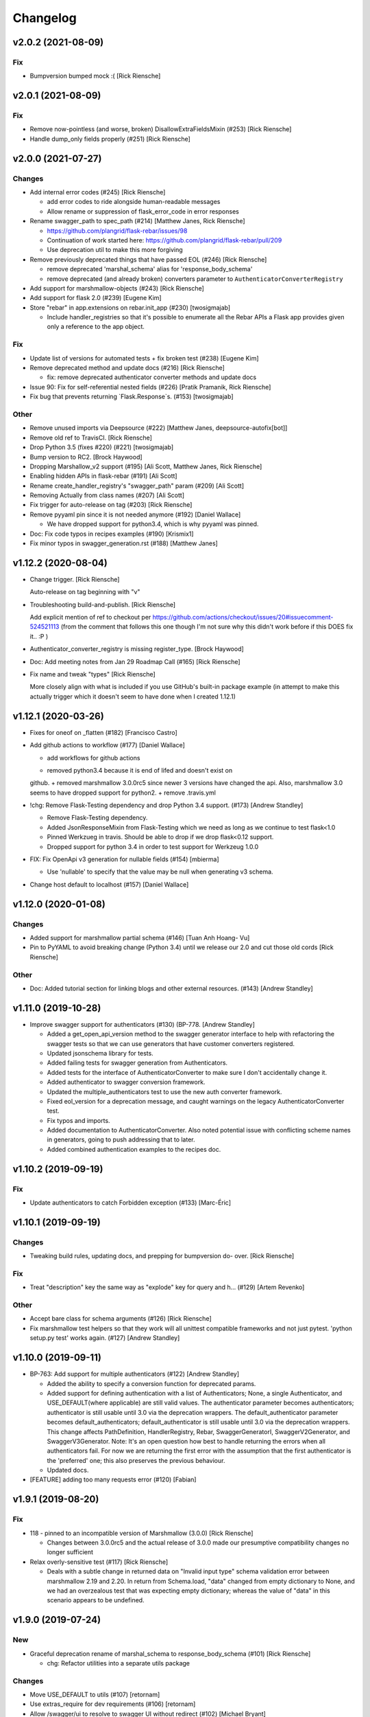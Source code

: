 Changelog
=========


v2.0.2 (2021-08-09)
-------------------

Fix
~~~

- Bumpversion bumped mock :( [Rick Riensche]


v2.0.1 (2021-08-09)
-------------------

Fix
~~~
- Remove now-pointless (and worse, broken) DisallowExtraFieldsMixin
  (#253) [Rick Riensche]
- Handle dump_only fields properly (#251) [Rick Riensche]


v2.0.0 (2021-07-27)
-------------------

Changes
~~~~~~~
- Add internal error codes  (#245) [Rick Riensche]

  * add error codes to ride alongside human-readable messages

  * Allow rename or suppression of flask_error_code in error responses
- Rename swagger_path to spec_path (#214) [Matthew Janes, Rick Riensche]

  * https://github.com/plangrid/flask-rebar/issues/98

  * Continuation of work started here: https://github.com/plangrid/flask-rebar/pull/209

  * Use deprecation util to make this more forgiving
  
- Remove previously deprecated things that have passed EOL (#246) [Rick
  Riensche]

  * remove deprecated 'marshal_schema' alias for 'response_body_schema'

  * remove deprecated (and already broken) converters parameter to ``AuthenticatorConverterRegistry``

- Add support for marshmallow-objects (#243) [Rick Riensche]

- Add support for flask 2.0 (#239) [Eugene Kim]

- Store "rebar" in app.extensions on rebar.init_app (#230) [twosigmajab]

  *  Include handler_registries so that it's possible to enumerate all the Rebar APIs a Flask app provides given only a reference to the app object.


Fix
~~~
- Update list of versions for automated tests + fix broken test (#238)
  [Eugene Kim]

- Remove deprecated method and update docs (#216) [Rick Riensche]

  * fix: remove deprecated authenticator converter methods and update docs

- Issue 90: Fix for self-referential nested fields (#226) [Pratik
  Pramanik, Rick Riensche]

- Fix bug that prevents returning `Flask.Response`s. (#153)
  [twosigmajab]

Other
~~~~~

- Remove unused imports via Deepsource (#222) [Matthew Janes,
  deepsource-autofix[bot]]


- Remove old ref to TravisCI. [Rick Riensche]

- Drop Python 3.5 (fixes #220) (#221) [twosigmajab]
- Bump version to RC2. [Brock Haywood]
- Dropping Marshallow_v2 support (#195) [Ali Scott, Matthew Janes, Rick
  Riensche]


- Enabling hidden APIs in flask-rebar  (#191) [Ali Scott]


- Rename create_handler_registry's "swagger_path" param (#209) [Ali
  Scott]


- Removing Actually from class names (#207) [Ali Scott]

- Fix trigger for auto-release on tag (#203) [Rick Riensche]
- Remove pyyaml pin since it is not needed anymore (#192) [Daniel
  Wallace]

  * We have dropped support for python3.4, which is why pyyaml was pinned.
- Doc: Fix code typos in recipes examples (#190) [Krismix1]
- Fix minor typos in swagger_generation.rst (#188) [Matthew Janes]


v1.12.2 (2020-08-04)
--------------------
- Change trigger. [Rick Riensche]

  Auto-release on tag beginning with "v"
- Troubleshooting build-and-publish. [Rick Riensche]

  Add explicit mention of ref to checkout per https://github.com/actions/checkout/issues/20#issuecomment-524521113 (from the comment that follows this one though I'm not sure why this didn't work before if this DOES fix it.. :P )
- Authenticator_converter_registry is missing register_type. [Brock
  Haywood]
- Doc: Add meeting notes from Jan 29 Roadmap Call (#165) [Rick Riensche]
- Fix name and tweak "types" [Rick Riensche]

  More closely align with what is included if you use GitHub's built-in package example (in attempt to make this actually trigger which it doesn't seem to have done when I created 1.12.1)


v1.12.1 (2020-03-26)
--------------------
- Fixes for oneof on _flatten (#182) [Francisco Castro]
- Add github actions to workflow (#177) [Daniel Wallace]

  * add workflows for github actions
  + removed python3.4 because it is end of lifed and doesn't exist on
  github.
  + removed marshmallow 3.0.0rc5 since newer 3 versions have changed
  the api.  Also, marshmallow 3.0 seems to have dropped support for
  python2.
  + remove .travis.yml
- !chg: Remove Flask-Testing dependency and drop Python 3.4 support.
  (#173) [Andrew Standley]

  * Remove Flask-Testing dependency.
  * Added JsonResponseMixin from Flask-Testing which we need as long as we continue to test flask<1.0
  * Pinned Werkzueg in travis. Should be able to drop if we drop flask<0.12 support.
  * Dropped support for python 3.4 in order to test support for Werkzeug 1.0.0
- FIX: Fix OpenApi v3 generation for nullable fields (#154) [mbierma]

  * Use 'nullable' to specify that the value may be null when generating v3 schema.
- Change host default to localhost (#157) [Daniel Wallace]


v1.12.0 (2020-01-08)
--------------------

Changes
~~~~~~~
- Added support for marshmallow partial schema (#146) [Tuan Anh Hoang-
  Vu]

- Pin to PyYAML to avoid breaking change (Python 3.4) until we release our 2.0 and cut those old cords [Rick Riensche]

Other
~~~~~
- Doc: Added tutorial section for linking blogs and other external
  resources. (#143) [Andrew Standley]


v1.11.0 (2019-10-28)
--------------------
- Improve swagger support for authenticators (#130) (BP-778. [Andrew
  Standley]

  * Added a get_open_api_version method to the swagger generator interface to help with refactoring the swagger tests so that we can use generators that have customer converters registered.

  * Updated jsonschema library for tests.

  * Added failing tests for swagger generation from Authenticators.

  * Added tests for the interface of AuthenticatorConverter to make sure I don't accidentally change it.

  * Added authenticator to swagger conversion framework.

  * Updated the multiple_authenticators test to use the new auth converter framework.

  * Fixed eol_version for a deprecation message, and caught warnings on the legacy AuthenticatorConverter test.

  * Fix typos and imports.

  * Added documentation to AuthenticatorConverter. Also noted potential issue with conflicting scheme names in generators, going to push addressing that to later.

  * Added combined authentication examples to the recipes doc.


v1.10.2 (2019-09-19)
--------------------

Fix
~~~
- Update authenticators to catch Forbidden exception (#133) [Marc-Éric]


v1.10.1 (2019-09-19)
--------------------

Changes
~~~~~~~
- Tweaking build rules, updating docs, and prepping for bumpversion do-
  over. [Rick Riensche]

Fix
~~~
- Treat "description" key the same way as "explode" key for query and h…
  (#129) [Artem Revenko]

Other
~~~~~
- Accept bare class for schema arguments (#126) [Rick Riensche]
- Fix marshmallow test helpers so that they work will all unittest
  compatible frameworks and not just pytest. 'python setup.py test'
  works again. (#127) [Andrew Standley]


v1.10.0 (2019-09-11)
--------------------
- BP-763: Add support for multiple authenticators (#122) [Andrew
  Standley]

  * Added the ability to specify a conversion function for deprecated params.

  * Added support for defining authentication with a list of Authenticators; None, a single Authenticator, and USE_DEFAULT(where applicable) are still valid values. The authenticator parameter becomes authenticators; authenticator is still usable until 3.0 via the deprecation wrappers. The default_authenticator parameter becomes default_authenticators; default_authenticator is still usable until 3.0 via the deprecation wrappers. This change affects PathDefinition, HandlerRegistry, Rebar, SwaggerGeneratorI, SwaggerV2Generator, and SwaggerV3Generator. Note: It's an open question how best to handle returning the errors when all authenticators fail. For now we are returning the first error with the assumption that the first authenticator is the 'preferred' one; this also preserves the previous behaviour.

  * Updated docs.
- [FEATURE] adding too many requests error (#120) [Fabian]


v1.9.1 (2019-08-20)
-------------------

Fix
~~~
- 118 - pinned to an incompatible version of Marshmallow (3.0.0) [Rick Riensche]

  * Changes between 3.0.0rc5 and the actual release of 3.0.0 made our presumptive compatibility changes no longer sufficient

- Relax overly-sensitive test (#117) [Rick Riensche]

  * Deals with a subtle change in returned data on "Invalid input type" schema validation error between marshmallow 2.19 and 2.20. In return from Schema.load, "data" changed from empty dictionary to None, and we had an overzealous test that was expecting empty dictionary; whereas the value of "data" in this scenario appears to be undefined.


v1.9.0 (2019-07-24)
-------------------

New
~~~
- Graceful deprecation rename of marshal_schema to response_body_schema
  (#101) [Rick Riensche]

  * chg: Refactor utilities into a separate utils package

Changes
~~~~~~~
- Move USE_DEFAULT to utils (#107) [retornam]
- Use extras_require for dev requirements (#106) [retornam]
- Allow /swagger/ui to resolve to swagger UI without redirect (#102)
  [Michael Bryant]

Fix
~~~
- Revert the red-herring sphinx conf change, add readthedocs yaml
  config. [Rick Riensche]
- Broke sphinx when we removed requirements.txt (#111) [Rick Riensche]

Other
~~~~~
- Run exception handlers on sys exit. [Brock Haywood]
- Doc: add code of conduct, based on https://www.contributor-
  covenant.org/ (#108) [Fabian]
- Fix(pypi): update pypi password (#105) [Sonny Van]
- Updated changelog. [Brock Haywood]


v1.8.1 (2019-06-14)
-------------------

Changes
~~~~~~~
- Deprecation util cleaned up and expanded a bit. More forgiving of unexpected inputs. [Rick Riensche]

Fix
~~~
- Bug in v1.8.0 deprecation util - deepcopy inadvertently replacing things like default_authenticator


v1.8.0 (2019-06-12)
-------------------

New
~~~
- Graceful deprecation rename of marshal_schema to response_body_schema
  (#101) [Rick Riensche]

- Refactor utilities into a separate utils package including new deprecation utility

Changes
~~~~~~~
- Allow /swagger/ui to resolve to swagger UI without redirect (#102)
  [Michael Bryant]


v1.7.0 (2019-06-05)
-------------------
- Fixes a bug where http 400s are returned as http 500s (#99) [Brock
  Haywood]

  this is for a case where a werkzeug badrequest exception is raised
  before the rebar handlers get invoked. this was causing the
  default rebar exception handler to run, thus returning a 500
- Updating Contributing page to reflect revised issue review process
  (#95) [Rick Riensche]
- Fix #96 - Flask no longer treats redirects as errors (#97) [Rick
  Riensche]


v1.6.3 (2019-05-10)
-------------------
- Respect user-provided content type in all cases. [Joe Bryan]
- Add default_mimetype to registry. [Joe Bryan]
- Return empty object not empty string, if an empty non-null object
  response is specified. [Joe Bryan]


v1.6.2 (2019-05-08)
-------------------

Fix
~~~
- DELETE requests should return specified Content-Type (#85) [Joe Bryan]


v1.6.1 (2019-05-03)
-------------------

Fix
~~~
- Quick rehacktor to unbreak import statements like "from flask_rebar.swagger_generation.swagger_generator import SwaggerV2Generator"
  (#86) [Rick Riensche]


v1.6.0 (2019-05-02)
-------------------
- Add OpenAPI 3 Support (#80) [barak]
- Sort required array (#81) [Brandon Weng]
- Doc: List Flask-Rebar-Auth0 as an extension (#76) [barak]
- Minor changelog manual cleanup. [Rick Riensche]
- Doc: update changelog. [Rick Riensche]


v1.5.1 (2019-03-22)
-------------------

Fix
~~~
- Werkzeug 0.14->0.15 introduced some breaking changes in redirects
  (#73) [Rick Riensche]

v1.5.0 (2019-03-22)
-------------------

Changes
~~~~~~~
- Enforce black on PR's (#68) [Julius Alexander IV, Fabian]
- Updated todo example to show tag usage (#59) [Fabian]

Fix
~~~
- Do not rethrow redirect errors (#65) [Julius Alexander IV]

Other
~~~~~
- Doc: one more minor tweak to our "SLA" (#71) [Rick Riensche]
- Doc: minor doc cleanup, addition of "SLA-esque" statement to
  Contributing (#70) [Rick Riensche]
- Fix minor formatting issue in docs. [Rick Riensche]
- Add recipe for class based views (#63) [barak]
- Adds a codeowners file (#66) [Brock Haywood]
- Update changelog. [Julius Alexander]


v1.4.1 (2019-02-19)
-------------------

Fix
~~~
- Change schemes=() default so Swagger UI infers scheme from document
  URL (#61) [twosigmajab]

Other
~~~~~
- Update changelog. [Julius Alexander]


v1.4.0 (2019-01-31)
-------------------

New
~~~
- Add gitchangelog (#56) [Julius Alexander IV]

Other
~~~~~
- Support for tags (#55) [barak]
- Add 'https' to default schemes (#53) [twosigmajab]


v1.3.0 (2018-12-04)
-------------------
- Prepare for Marshmallow version 3 (#43) [barak]


v1.2.0 (2018-11-29)
-------------------
- Dump_only=True -> readOnly (#42) [twosigmajab]

  Fixes #39.
- Fix "passowrd" typo in swagger_words (#40) [twosigmajab]
- Rm superfluous logic in swagger_ui.blueprint.show (#38) [twosigmajab]
- Respect many=True in swagger_generator. (#45) [twosigmajab]

  Fixes #41.


v1.1.0 (2018-11-13)
-------------------
- Allow disabling OrderedDicts in generated swagger (#32) [twosigmajab]
- Improve marshal_schema and response header handling (#28) [barak]
- Update release docs. (#31) [Julius Alexander IV]
- Merge pull request #34 from plangrid/required-field-enforce-
  validation. [Joe Bryan]

  Enforce field validators when using ActuallyRequireOnDumpMixin
- Merge branch 'master' into required-field-enforce-validation. [Joe
  Bryan]
- Merge pull request #35 from plangrid/sort-query-params. [Joe Bryan]

  Sort query params for consistent output
- Sort query params for consistent output. [Joe Bryan]
- Use marshmallow built in validation. [Joe Bryan]
- Enforce field validators when using ActuallyRequireOnDumpMixin. [Joe
  Bryan]


v1.0.8 (2018-10-30)
-------------------
- Use built in library for version comparison (#29) [barak]


v1.0.7 (2018-10-29)
-------------------
- Handle RequestRedirect errors properly (#25) [barak]
- Fix docs about specifying custom swagger generator (#23) [barak]


v1.0.6 (2018-10-11)
-------------------
- Changed default 'produces' of swagger generation to 'application/json'
  (#19) [barak]


v1.0.4 (2018-04-05)
-------------------
- Feat(type): added path. [Anthony Martinet]


v1.0.3 (2018-03-27)
-------------------
- Re-raise uncaught errors in debug mode (#14) [barak]
- Add Swagger UI data files to MANIFEST.in. [barakalon]


v1.0.2 (2018-03-07)
-------------------
- Get Travis to deploy again. [barakalon]


v1.0.1 (2018-03-07)
-------------------
- Use find_packages in setup.py. [barakalon]
- Fix README example. [barakalon]
- Break pypi release into its own job. [barakalon]
- Prevent double travis builds for PRs. [barakalon]
- Clarify PyPI release instructions. [barakalon]


v1.0.0 (2018-03-04)
-------------------
- Rename marshal_schemas to marshal_schema. [barakalon]
- Add badge and some documentation for releasing. [barakalon]


v0.1.0 (2018-03-03)
-------------------
- Add deployment to PyPI. [barakalon]
- Remove client_test since its not working for python2.7 and needs more
  testing/documentation. [barakalon]
- Adding travis yaml file. [barakalon]
- Move why flask-rebar documetnation to sphinx only. [barakalon]
- Adding ReadTheDocs. [barakalon]
- Add lots of documentation. [barakalon]
- Split registry out and add prefixing. [barakalon]
- Remove flask_swagger_ui dependency. [barakalon]
- Example app and pytest. [barakalon]
- Refactoring to a smaller package. [barakalon]
- Moving tests directories around. [barakalon]
- Move authenticators to package root. [barakalon]
- Rename framing to swagger_generation. [barakalon]
- Move registry to package root. [barakalon]
- Rename extension to registry. [barakalon]
- Packaging boilerplate. [barakalon]
- Some packaging updates. [barakalon]
- Flask_toolbox -> flask_rebar. [barakalon]
- Get rid of plangrid namespace. [barakalon]
- Cleanup some files. [barakalon]
- Sort generated swagger alphabetically (#46) [colinhostetter]
- Don't ship tests or examples in installed package. [Tom Lippman]
- Add framer env variables to readme. [barakalon]
- Support configuring Framer auth without app. [Nathan Yergler]
- Fixes UUID and ObjectId fields: - honor the allow_none keyword - but
  don't pass validation for an empty string. [Tom Lippman]

  Also adds a function to dynamically subclass any Field or Schema to
  add checking validation logic on serialization.
- Update bugsnag to 3.4.0. [Nathan Yergler]
- Add PaginatedListOf and SkipLimitSchema helpers (#41) [colinhostetter]
- Add configuration for bumpversion utility. [Nathan Yergler]
- Add utility for testing with swagger generated client libraries.
  [Nathan Yergler]
- Fix converter handling in swagger generator. [colinhostetter]
- Bump version to 2.3.0. [barakalon]
- Allow for paginated data. [barakalon]
- Bump version to 2.2.0. [barakalon]
- Add default headers to bootstrapping. [barakalon]
- Fix up the README a little bit. [barakalon]
- Bump version to 2.1.1. [barakalon]
- Fix up some of the package interface. [barakalon]
- Bump major version. [barakalon]
- Some more marshmallow to jsonschema fields. [barakalon]
- Default headers. [barakalon]
- Example app. [barakalon]
- Refactor tests a bit. [barakalon]
- CACA-468 Fix DisallowExtraFields erroring for bad input. [Julius
  Alexander]
- Bump version 1.7.1. [barak-plangrid]
- Gracefully handle missing marshmallow validators in swagger generator.
  [barak-plangrid]
- Publicize marshmallow formatting. [barak-plangrid]
- Move swagger ui to flask toolbox. [barak-plangrid]
- Add back some commits lost in rebase. [barak-plangrid]
- Explicitly import bugsnag.flask. [Nathan Yergler]
- Allow apps to pass in their swagger generator. [Nathan Yergler]
- Allow specification of API description. [Nathan Yergler]
- Swagger endpoint. [barak-plangrid]
- Add check the the swagger we're producing is valid. [barak-plangrid]
- Added default authenticators. [barak-plangrid]
- Dont marsh my mellow. [barak-plangrid]
- Fix the error raised by UUIDStringConverter. [Colin Hostetter]
- Add custom UUID string converter. [Colin Hostetter]
- Fix comma splice in healthcheck response message (#20) [dblackdblack]
- Start recording userId in new relic. [barak-plangrid]
- Test improvements. [Colin Hostetter]
- Fix null values in ObjectId/UUID marshmallow fields. [Colin Hostetter]
- Fix UUID field type to work with None values. [Colin Hostetter]
- Use route:method for new relic transaction name. [Colin Hostetter]
- Correctly set New Relic transaction name in restful adapter. [Colin
  Hostetter]
- Support multiple routes in RestfulApiAdapter.add_resource. [Colin
  Hostetter]
- Bump version to 1.2.0. [barak-plangrid]
- CACA-84 support capi in flask toolbox. [barak-plangrid]
- CACA-97 add scope helper functions (#13) [barak]
- Expand abbreviation. [Colin Hostetter]
- Add get_user_id_from_header_or_400 function to toolbox. [Colin
  Hostetter]
- Add docstring to QueryParamList. [Colin Hostetter]
- Add a Marshmallow list type for repeated query params. [Colin
  Hostetter]
- Version bump. [Colin Hostetter]
- Break response messages into separate file. [Colin Hostetter]
- Use keyword args for building response. [Colin Hostetter]
- Fix non-tuple returns in adapter. [Colin Hostetter]
- Use toolbox response func instead of building our own responses.
  [Colin Hostetter]
- Throw an error if an HTTP method is declared without a matching class
  method. [Colin Hostetter]
- Style changes. [Colin Hostetter]
- Use new style classes. [Colin Hostetter]
- Fix tests to work in CI. [Colin Hostetter]
- Another version bump. [Colin Hostetter]
- Add adapter to replace flask-restful Api class. [Colin Hostetter]
- Add support for exception logging via New Relic. [Colin Hostetter]
- Version bump. [Colin Hostetter]
- Only configure Bugsnag when a BUGSNAG_API_KEY is provided. [Colin
  Hostetter]

  This helps prevent spam when running automated tests, developing locally, etc.
- Add support for HTTP 422 error. [Colin Hostetter]
- Setup Jenkins (#5) [barak]

  * setup Jenkins

  * add dockerfile

  * fixup
- Increment version. [Colin Hostetter]
- Consolidate JSON loading error handling. [Colin Hostetter]
- Correctly format errors raised by request.get_json() [Colin Hostetter]
- Bump version to 1.0.0. [barak-plangrid]
- Namespace this package (#2) [barak]

  * Namespace the package

  * fixup
- Notify on 500. (#1) [Julius Alexander IV]
- Fixup. [barak-plangrid]
- Initial commit. [barak-plangrid]
